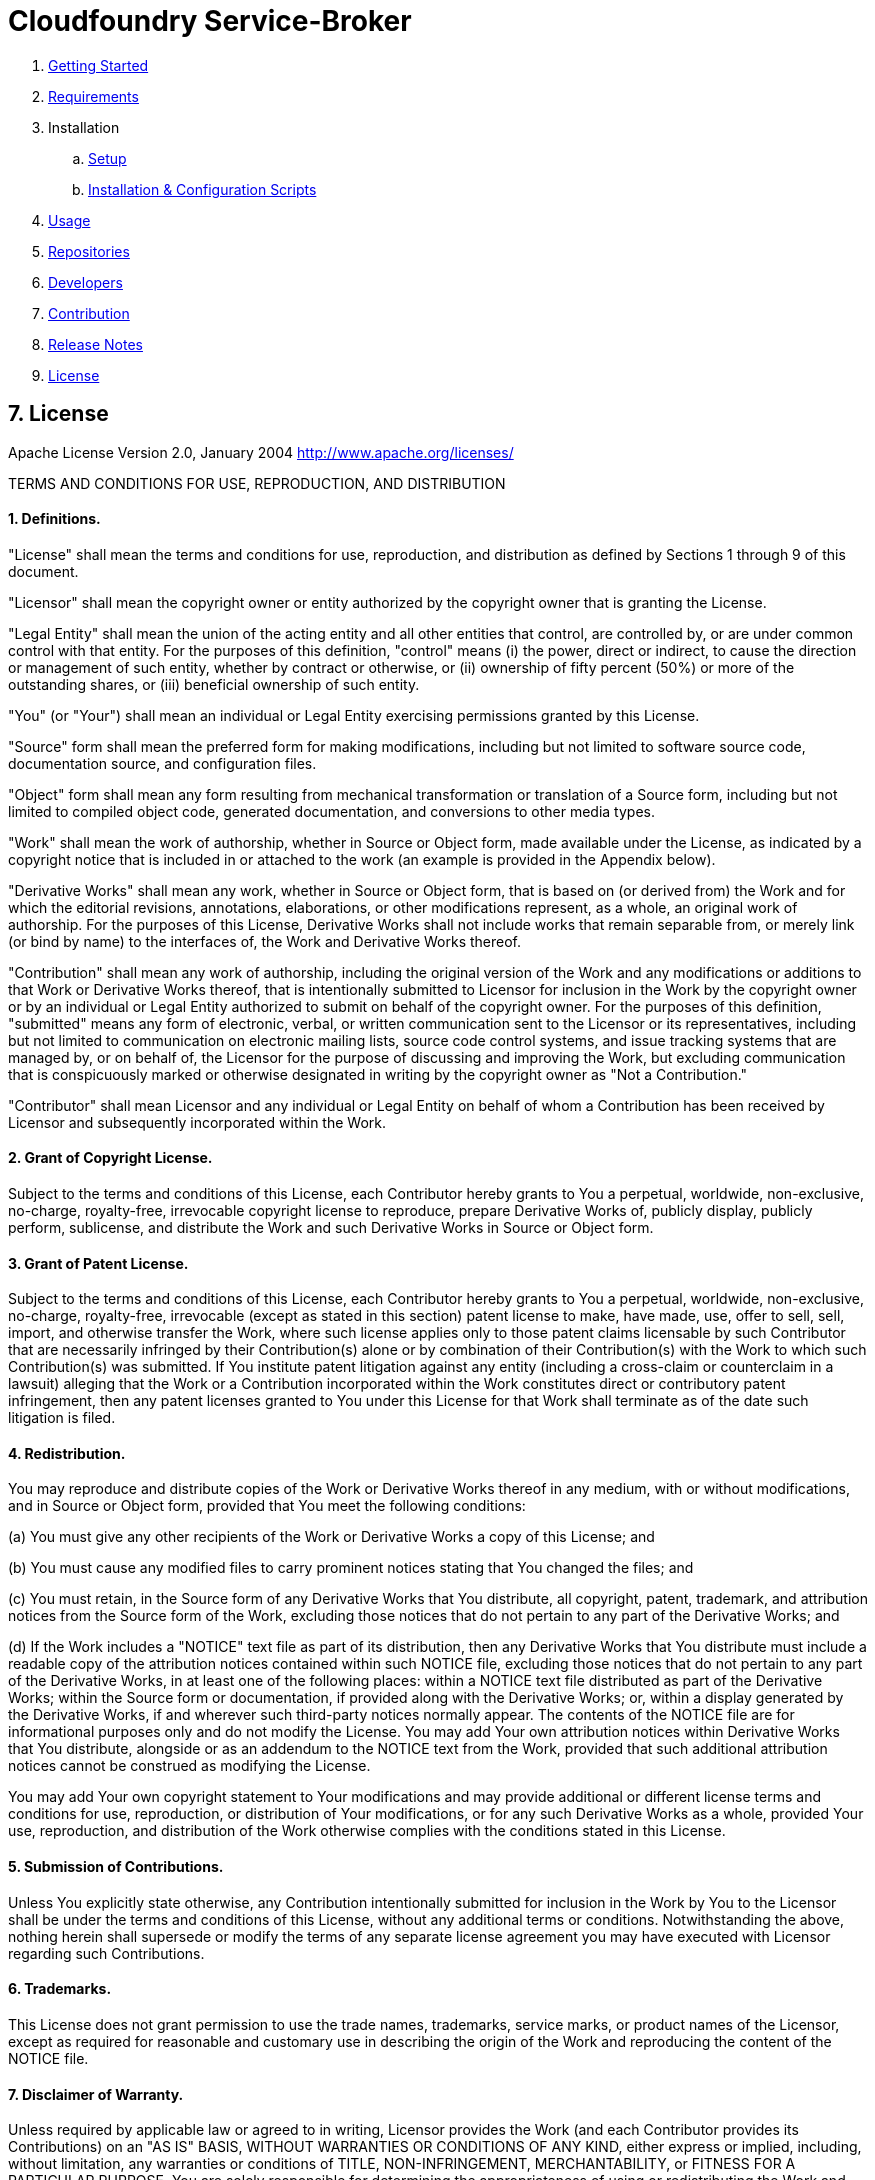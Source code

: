 = Cloudfoundry Service-Broker

. link:../README.adoc[Getting Started]
. link:requirements.adoc[Requirements]
. Installation
.. link:setup.adoc[Setup]
.. link:deploymentscripts.adoc[Installation & Configuration Scripts]
. link:usage.adoc[Usage]
. link:repositories.adoc[Repositories]
. link:developers.adoc[Developers]
. link:contribution.adoc[Contribution]
. link:releasenotes.adoc[Release Notes]
. link:license.adoc[License]

== 7. License

Apache License
Version 2.0, January 2004
http://www.apache.org/licenses/

TERMS AND CONDITIONS FOR USE, REPRODUCTION, AND DISTRIBUTION

==== 1. Definitions.

"License" shall mean the terms and conditions for use, reproduction,
and distribution as defined by Sections 1 through 9 of this document.

"Licensor" shall mean the copyright owner or entity authorized by
the copyright owner that is granting the License.

"Legal Entity" shall mean the union of the acting entity and all
other entities that control, are controlled by, or are under common
control with that entity. For the purposes of this definition,
"control" means (i) the power, direct or indirect, to cause the
direction or management of such entity, whether by contract or
otherwise, or (ii) ownership of fifty percent (50%) or more of the
outstanding shares, or (iii) beneficial ownership of such entity.

"You" (or "Your") shall mean an individual or Legal Entity
exercising permissions granted by this License.

"Source" form shall mean the preferred form for making modifications,
including but not limited to software source code, documentation
source, and configuration files.

"Object" form shall mean any form resulting from mechanical
transformation or translation of a Source form, including but
not limited to compiled object code, generated documentation,
and conversions to other media types.

"Work" shall mean the work of authorship, whether in Source or
Object form, made available under the License, as indicated by a
copyright notice that is included in or attached to the work
(an example is provided in the Appendix below).

"Derivative Works" shall mean any work, whether in Source or Object
form, that is based on (or derived from) the Work and for which the
editorial revisions, annotations, elaborations, or other modifications
represent, as a whole, an original work of authorship. For the purposes
of this License, Derivative Works shall not include works that remain
separable from, or merely link (or bind by name) to the interfaces of,
the Work and Derivative Works thereof.

"Contribution" shall mean any work of authorship, including
the original version of the Work and any modifications or additions
to that Work or Derivative Works thereof, that is intentionally
submitted to Licensor for inclusion in the Work by the copyright owner
or by an individual or Legal Entity authorized to submit on behalf of
the copyright owner. For the purposes of this definition, "submitted"
means any form of electronic, verbal, or written communication sent
to the Licensor or its representatives, including but not limited to
communication on electronic mailing lists, source code control systems,
and issue tracking systems that are managed by, or on behalf of, the
Licensor for the purpose of discussing and improving the Work, but
excluding communication that is conspicuously marked or otherwise
designated in writing by the copyright owner as "Not a Contribution."

"Contributor" shall mean Licensor and any individual or Legal Entity
on behalf of whom a Contribution has been received by Licensor and
subsequently incorporated within the Work.

==== 2. Grant of Copyright License. 

Subject to the terms and conditions of
this License, each Contributor hereby grants to You a perpetual,
worldwide, non-exclusive, no-charge, royalty-free, irrevocable
copyright license to reproduce, prepare Derivative Works of,
publicly display, publicly perform, sublicense, and distribute the
Work and such Derivative Works in Source or Object form.

==== 3. Grant of Patent License. 

Subject to the terms and conditions of
this License, each Contributor hereby grants to You a perpetual,
worldwide, non-exclusive, no-charge, royalty-free, irrevocable
(except as stated in this section) patent license to make, have made,
use, offer to sell, sell, import, and otherwise transfer the Work,
where such license applies only to those patent claims licensable
by such Contributor that are necessarily infringed by their
Contribution(s) alone or by combination of their Contribution(s)
with the Work to which such Contribution(s) was submitted. If You
institute patent litigation against any entity (including a
cross-claim or counterclaim in a lawsuit) alleging that the Work
or a Contribution incorporated within the Work constitutes direct
or contributory patent infringement, then any patent licenses
granted to You under this License for that Work shall terminate
as of the date such litigation is filed.

==== 4. Redistribution. 

You may reproduce and distribute copies of the
Work or Derivative Works thereof in any medium, with or without
modifications, and in Source or Object form, provided that You
meet the following conditions:

(a) You must give any other recipients of the Work or
 Derivative Works a copy of this License; and

(b) You must cause any modified files to carry prominent notices
 stating that You changed the files; and

(c) You must retain, in the Source form of any Derivative Works
 that You distribute, all copyright, patent, trademark, and
 attribution notices from the Source form of the Work,
 excluding those notices that do not pertain to any part of
 the Derivative Works; and

(d) If the Work includes a "NOTICE" text file as part of its
 distribution, then any Derivative Works that You distribute must
 include a readable copy of the attribution notices contained
 within such NOTICE file, excluding those notices that do not
 pertain to any part of the Derivative Works, in at least one
 of the following places: within a NOTICE text file distributed
 as part of the Derivative Works; within the Source form or
 documentation, if provided along with the Derivative Works; or,
 within a display generated by the Derivative Works, if and
 wherever such third-party notices normally appear. The contents
 of the NOTICE file are for informational purposes only and
 do not modify the License. You may add Your own attribution
 notices within Derivative Works that You distribute, alongside
 or as an addendum to the NOTICE text from the Work, provided
 that such additional attribution notices cannot be construed
 as modifying the License.

You may add Your own copyright statement to Your modifications and
may provide additional or different license terms and conditions
for use, reproduction, or distribution of Your modifications, or
for any such Derivative Works as a whole, provided Your use,
reproduction, and distribution of the Work otherwise complies with
the conditions stated in this License.

==== 5. Submission of Contributions. 

Unless You explicitly state otherwise,
any Contribution intentionally submitted for inclusion in the Work
by You to the Licensor shall be under the terms and conditions of
this License, without any additional terms or conditions.
Notwithstanding the above, nothing herein shall supersede or modify
the terms of any separate license agreement you may have executed
with Licensor regarding such Contributions.

==== 6. Trademarks. 

This License does not grant permission to use the trade
names, trademarks, service marks, or product names of the Licensor,
except as required for reasonable and customary use in describing the
origin of the Work and reproducing the content of the NOTICE file.

==== 7. Disclaimer of Warranty. 

Unless required by applicable law or
agreed to in writing, Licensor provides the Work (and each
Contributor provides its Contributions) on an "AS IS" BASIS,
WITHOUT WARRANTIES OR CONDITIONS OF ANY KIND, either express or
implied, including, without limitation, any warranties or conditions
of TITLE, NON-INFRINGEMENT, MERCHANTABILITY, or FITNESS FOR A
PARTICULAR PURPOSE. You are solely responsible for determining the
appropriateness of using or redistributing the Work and assume any
risks associated with Your exercise of permissions under this License.

==== 8. Limitation of Liability. 

In no event and under no legal theory,
whether in tort (including negligence), contract, or otherwise,
unless required by applicable law (such as deliberate and grossly
negligent acts) or agreed to in writing, shall any Contributor be
liable to You for damages, including any direct, indirect, special,
incidental, or consequential damages of any character arising as a
result of this License or out of the use or inability to use the
Work (including but not limited to damages for loss of goodwill,
work stoppage, computer failure or malfunction, or any and all
other commercial damages or losses), even if such Contributor
has been advised of the possibility of such damages.

==== 9. Accepting Warranty or Additional Liability. 

While redistributing
the Work or Derivative Works thereof, You may choose to offer,
and charge a fee for, acceptance of support, warranty, indemnity,
or other liability obligations and/or rights consistent with this
License. However, in accepting such obligations, You may act only
on Your own behalf and on Your sole responsibility, not on behalf
of any other Contributor, and only if You agree to indemnify,
defend, and hold each Contributor harmless for any liability
incurred by, or claims asserted against, such Contributor by reason
of your accepting any such warranty or additional liability.

END OF TERMS AND CONDITIONS

APPENDIX: How to apply the Apache License to your work.

To apply the Apache License to your work, attach the following
boilerplate notice, with the fields enclosed by brackets "{}"
replaced with your own identifying information. (Don't include
the brackets!)  The text should be enclosed in the appropriate
comment syntax for the file format. We also recommend that a
file or class name and description of purpose be included on the
same "printed page" as the copyright notice for easier
identification within third-party archives.

Copyright {yyyy} {name of copyright owner}

Licensed under the Apache License, Version 2.0 (the "License");
you may not use this file except in compliance with the License.
You may obtain a copy of the License at

http://www.apache.org/licenses/LICENSE-2.0

Unless required by applicable law or agreed to in writing, software
distributed under the License is distributed on an "AS IS" BASIS,
WITHOUT WARRANTIES OR CONDITIONS OF ANY KIND, either express or implied.
See the License for the specific language governing permissions and
limitations under the License.
